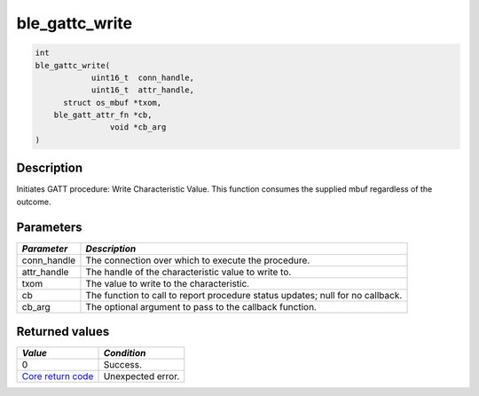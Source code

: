 ble\_gattc\_write
-----------------

.. code:: c

    int
    ble_gattc_write(
                uint16_t  conn_handle,
                uint16_t  attr_handle,
          struct os_mbuf *txom,
        ble_gatt_attr_fn *cb,
                    void *cb_arg
    )

Description
~~~~~~~~~~~

Initiates GATT procedure: Write Characteristic Value. This function
consumes the supplied mbuf regardless of the outcome.

Parameters
~~~~~~~~~~

+----------------+------------------+
| *Parameter*    | *Description*    |
+================+==================+
| conn\_handle   | The connection   |
|                | over which to    |
|                | execute the      |
|                | procedure.       |
+----------------+------------------+
| attr\_handle   | The handle of    |
|                | the              |
|                | characteristic   |
|                | value to write   |
|                | to.              |
+----------------+------------------+
| txom           | The value to     |
|                | write to the     |
|                | characteristic.  |
+----------------+------------------+
| cb             | The function to  |
|                | call to report   |
|                | procedure status |
|                | updates; null    |
|                | for no callback. |
+----------------+------------------+
| cb\_arg        | The optional     |
|                | argument to pass |
|                | to the callback  |
|                | function.        |
+----------------+------------------+

Returned values
~~~~~~~~~~~~~~~

+-----------------------------------------------------------------------+---------------------+
| *Value*                                                               | *Condition*         |
+=======================================================================+=====================+
| 0                                                                     | Success.            |
+-----------------------------------------------------------------------+---------------------+
| `Core return code <../../ble_hs_return_codes/#return-codes-core>`__   | Unexpected error.   |
+-----------------------------------------------------------------------+---------------------+
